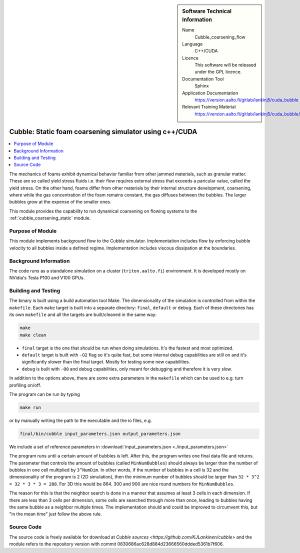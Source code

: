 ..  In ReStructured Text (ReST) indentation and spacing are very important (it is how ReST knows what to do with your
    document). For ReST to understand what you intend and to render it correctly please to keep the structure of this
    template. Make sure that any time you use ReST syntax (such as for ".. sidebar::" below), it needs to be preceded
    and followed by white space (if you see warnings when this file is built they this is a common origin for problems).


..  Firstly, let's add technical info as a sidebar and allow text below to wrap around it. This list is a work in
    progress, please help us improve it. We use *definition lists* of ReST_ to make this readable.

..  sidebar:: Software Technical Information

  Name
    Cubble_coarsening_flow


  Language
   C++/CUDA

  Licence
    This software will be released under the GPL licence.

  Documentation Tool
    Sphinx
     
  Application Documentation
    https://version.aalto.fi/gitlab/lankinj5/cuda_bubble

  Relevant Training Material
    https://version.aalto.fi/gitlab/lankinj5/cuda_bubble/wikis/home


..  In the next line you have the name of how this module will be referenced in the main documentation (which you  can
    reference, in this case, as ":ref:`example`"). You *MUST* change the reference below from "example" to something
    unique otherwise you will cause cross-referencing errors. The reference must come right before the heading for the
    reference to work (so don't insert a comment between).

.. _cubble_coarsening_flow:

########################################################
Cubble: Static foam coarsening simulator using c++/CUDA
########################################################

..  Let's add a local table of contents to help people navigate the page

..  contents:: :local:

..  Add an abstract for a *general* audience here. Write a few lines that explains the "helicopter view" of why you are
    creating this module. For example, you might say that "This module is a stepping stone to incorporating XXXX effects
    into YYYY process, which in turn should allow ZZZZ to be simulated. If successful, this could make it possible to
    produce compound AAAA while avoiding expensive process BBBB and CCCC."

The mechanics of foams exhibit dynamical behavior familiar from other jammed materials,
such as granular matter. These are so called yield stress
fluids i.e. their flow requires external stress that exceeds a paricular value, called
the yield stress. On the other hand, foams differ from other
materials by their internal structure development, coarsening, where while the gas
concentration of the foam remains constant, the gas diffuses
between the bubbles. The larger bubbles grow at the expense of the smaller ones. 

This module provides the capability to run dynamical coarsening on flowing systems to
the :ref:`cubble_coarsening_static` module.



Purpose of Module
_________________

.. Keep the helper text below around in your module by just adding "..  " in front of it, which turns it into a comment

This module implements background flow to the Cubble simulator. Implementation includes
flow by enforcing bubble velocity
to all bubbles inside a defined regime. Implementation includes viscous dissipation at
the boundaries.



Background Information
______________________

.. Keep the helper text below around in your module by just adding "..  " in front of it, which turns it into a comment

The code runs as a standalone simulation on a cluster (``triton.aalto.fi``) environment.
It is developed mostly on NVidia's Tesla P100 and V100 GPUs.


Building and Testing
____________________

.. Keep the helper text below around in your module by just adding "..  " in front of it, which turns it into a comment


The binary is built using a build automation tool Make. The dimensionality of the
simulation is controlled from within the
``makefile``. Each ``make`` target is built into a separate directory: ``final``,
``default`` or
``debug``. Each of these directories has its
own ``makefile`` and all the targets are built/cleaned in the same way:

.. code-block:: bash

  make
  make clean

* ``final`` target is the one that should be run when doing simulations. It's the fastest
  and most optimized.
* ``default`` target is built with ``-O2`` flag so it's quite fast, but some internal debug
  capabilities are still on and it's significantly
  slower than the final target. Mostly for testing some new capabilities.
* ``debug`` is built with ``-O0`` and debug capabilities, only meant for debugging and therefore
  it is very slow.

In addition to the options above, there are some extra parameters in the ``makefile``
which can be used to e.g. turn profiling on/off.


The program can be run by typing

.. code-block:: bash

  make run

or by manually writing the path to the executable and the io files, e.g.

.. code-block:: bash

  final/bin/cubble input_parameters.json output_parameters.json

We include a set of reference parameters in
:download:`input_parameters.json <./input_parameters.json>`

The program runs until a certain amount of bubbles is left. After this, the program
writes one final data file and returns.
The parameter that controls the amount of bubbles (called ``MinNumBubbles``) should always
be larger than the number of bubbles
in one cell multiplied by ``3^NumDim``. In other words, if the number of bubbles in a
cell is 32 and the dimensionality of the
program is 2 (2D simulation), then the minimum number of bubbles should be larger than
``32 * 3^2 = 32 * 3 * 3 = 288``. For 3D
this would be 864. 300 and 900 are nice round numbers for ``MinNumBubbles``.

The reason for this is that the neighbor search is done in a manner that assumes at
least 3 cells in each dimension. If there
are less than 3 cells per dimension, some cells are searched through more than once,
leading to bubbles having the same bubble
as a neighbor multiple times. The implementation should and could be improved to
circumvent this, but "in the mean time" just
follow the above rule.


Source Code
___________

.. Notice the syntax of a URL reference below `Text <URL>`_


The source code is freely available for download at
`Cubble sources <https://github.com/KJLankinen/cubble>` and the module
refers to the repository version with commit 0830686ac628d884d23666560ddded5361b7f606.
